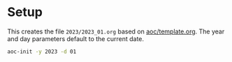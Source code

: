 * Setup
This creates the file =2023/2023_01.org= based on [[./aoc/template.org][aoc/template.org]]. The year and
day parameters default to the current date.
#+begin_src bash
  aoc-init -y 2023 -d 01
#+end_src
